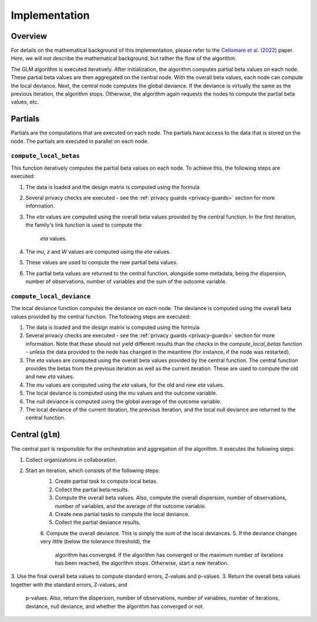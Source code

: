 Implementation
==============

Overview
--------

For details on the mathematical background of this implementation, please refer to the
`Cellomare et al. (2022) <https://www.mdpi.com/1999-4893/15/7/243>`_ paper. Here, we
will not describe the mathematical background, but rather the flow of the algorithm.

The GLM algorithm is executed iteratively. After initialization, the
algorithm computes partial beta values on each node. These partial beta values are then
aggregated on the central node. With the overall beta values, each node can compute the
local deviance. Next, the central node computes the global deviance. If the deviance
is virtually the same as the previous iteration, the algorithm stops. Otherwise, the
algorithm again requests the nodes to compute the partial beta values, etc.

.. uml::

  !theme superhero-outline

  caption The central part of the algorithm is responsible for the \
          orchestration and aggregation\n of the algorithm. The partial \
          parts are executed on each node.

  |client|
  :request analysis;

  |central|
  :Collect organizations
  in collaboration;
  :Start iteration;
  :Create partial tasks;

  |partial|
  :Check if request complies
  with privacy settings;

  |partial|
  :Compute partial beta values;

  |central|
  :Compute overall beta values;
  :Create new partial tasks;

  |partial|
  :Compute the deviance using
  the overall beta values;

  |central|
  :Compute overall deviance;
  :If algorithm has converged
  or max iterations have been
  reached, stop. Otherwise,
  start a new iteration with
  new betas;

  |client|
  :Receive results;

Partials
--------

Partials are the computations that are executed on each node. The partials have access
to the data that is stored on the node. The partials are executed in parallel on each
node.

``compute_local_betas``
~~~~~~~~~~~~~~~~

This function iteratively computes the partial beta values on each node.  To achieve
this, the following steps are executed:

1. The data is loaded and the design matrix is computed using the formula
2. Several privacy checks are executed - see the :ref:`privacy guards <privacy-guards>`
   section for more information.
3. The `eta` values are computed using the overall beta values provided by the central
   function. In the first iteration, the family's link function is used to compute the
    `eta` values.
4. The `mu`, `z` and `W` values are computed using the `eta` values.
5. These values are used to compute the new partial beta values.
6. The partial beta values are returned to the central function, alongside some
   metadata, being the dispersion, number of observations, number of variables and the
   sum of the outcome variable.

``compute_local_deviance``
~~~~~~~~~~~~~~~~

The local deviance function computes the deviance on each node. The deviance is computed
using the overall beta values provided by the central function. The following steps are
executed:

1. The data is loaded and the design matrix is computed using the formula
2. Several privacy checks are executed - see the :ref:`privacy guards <privacy-guards>`
   section for more information. Note that these should not yield different results than
   the checks in the `compute_local_betas` function - unless the data provided to the
   node has changed in the meantime (for instance, if the node was restarted).
3. The `eta` values are computed using the overall beta values provided by the central
   function. The central function provides the betas from the previous iteration as well
   as the current iteration. These are used to compute the old and new `eta` values.
4. The `mu` values are computed using the `eta` values, for the old and new `eta`
   values.
5. The local deviance is computed using the `mu` values and the outcome variable.
6. The null deviance is computed using the global average of the outcome variable.
7. The local deviance of the current iteration, the previous iteration, and the local
   null deviance are returned to the central function.

Central (``glm``)
-----------------

The central part is responsible for the orchestration and aggregation of the algorithm.
It executes the following steps:

1. Collect organizations in collaboration.
2. Start an iteration, which consists of the following steps:
    1. Create partial task to compute local betas.
    2. Collect the partial beta results.
    3. Compute the overall beta values. Also, compute the overall dispersion, number of
       observations, number of variables, and the average of the outcome variable.
    4. Create new partial tasks to compute the local deviance.
    5. Collect the partial deviance results.
    6. Compute the overall deviance. This is simply the sum of the local deviances.
    5. If the deviance changes very little (below the tolerance threshold), the
       algorithm has converged. If the algorithm has converged or the maximum number of
       iterations has been reached, the algorithm stops. Otherwise, start a new
       iteration.
3. Use the final overall beta values to compute standard errors, Z-values and p-values.
3. Return the overall beta values together with the standard errors, Z-values, and
   p-values. Also, return the dispersion, number of observations, number of variables,
   number of iterations, deviance, null deviance, and whether the algorithm has
   converged or not.

